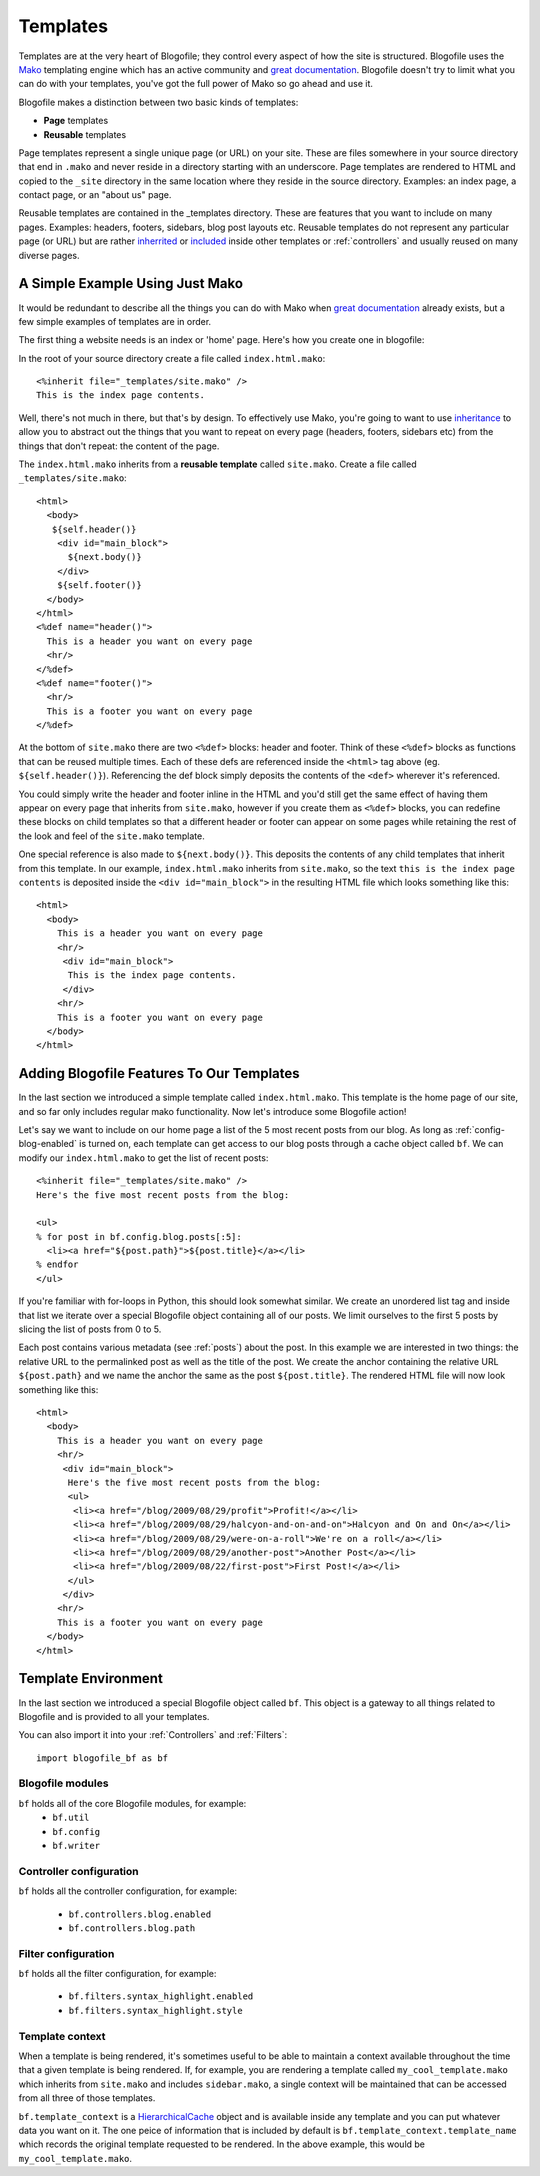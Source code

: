 .. _templates:

Templates
*********

Templates are at the very heart of Blogofile; they control every aspect of how the site is structured. Blogofile uses the `Mako`_ templating engine which has an active community and `great documentation`_. Blogofile doesn't try to limit what you can do with your templates, you've got the full power of Mako so go ahead and use it.

Blogofile makes a distinction between two basic kinds of templates:

* **Page** templates
* **Reusable** templates

Page templates represent a single unique page (or URL) on your site. These are files somewhere in your source directory that end in ``.mako`` and never reside in a directory starting with an underscore. Page templates are rendered to HTML and copied to the ``_site`` directory in the same location where they reside in the source directory. Examples: an index page, a contact page, or an "about us" page.

Reusable templates are contained in the _templates directory. These are features that you want to include on many pages. Examples: headers, footers, sidebars, blog post layouts etc. Reusable templates do not represent any particular page (or URL) but are rather `inherrited`_ or `included`_ inside other templates or :ref:`controllers` and usually reused on many diverse pages.

A Simple Example Using Just Mako
--------------------------------

It would be redundant to describe all the things you can do with Mako when `great documentation`_ already exists, but a few simple examples of templates are in order.

The first thing a website needs is an index or 'home' page. Here's how you create one in blogofile:

In the root of your source directory create a file called ``index.html.mako``::

  <%inherit file="_templates/site.mako" />
  This is the index page contents.

Well, there's not much in there, but that's by design. To effectively use Mako, you're going to want to use `inheritance <http://www.makotemplates.org/docs/inheritance.html>`_ to allow you to abstract out the things that you want to repeat on every page (headers, footers, sidebars etc) from the things that don't repeat: the content of the page.

The ``index.html.mako`` inherits from a **reusable template** called ``site.mako``. Create a file called ``_templates/site.mako``::

   <html>
     <body>
      ${self.header()}
       <div id="main_block">
         ${next.body()}
       </div>
       ${self.footer()}
     </body>
   </html>
   <%def name="header()">
     This is a header you want on every page
     <hr/>
   </%def>
   <%def name="footer()">
     <hr/>
     This is a footer you want on every page
   </%def>

At the bottom of ``site.mako`` there are two ``<%def>`` blocks: header and footer. Think of these ``<%def>`` blocks as functions that can be reused multiple times. Each of these defs are referenced inside the ``<html>`` tag above (eg. ``${self.header()}``). Referencing the def block simply deposits the contents of the ``<def>`` wherever it's referenced. 

You could simply write the header and footer inline in the HTML and you'd still get the same effect of having them appear on every page that inherits from ``site.mako``, however if you create them as ``<%def>`` blocks, you can redefine these blocks on child templates so that a different header or footer can appear on some pages while retaining the rest of the look and feel of the ``site.mako`` template. 

One special reference is also made to ``${next.body()}``. This deposits the contents of any child templates that inherit from this template. In our example, ``index.html.mako`` inherits from ``site.mako``, so the text ``this is the index page contents`` is deposited inside the ``<div id="main_block">`` in the resulting HTML file which looks something like this::

  <html>
    <body>
      This is a header you want on every page
      <hr/>
       <div id="main_block">
        This is the index page contents.
       </div>
      <hr/>
      This is a footer you want on every page
    </body>
  </html>

.. _adding-blogofile-features-to-our-templates:

Adding Blogofile Features To Our Templates
------------------------------------------

In the last section we introduced a simple template called ``index.html.mako``. This template is the home page of our site, and so far only includes regular mako functionality. Now let's introduce some Blogofile action! 

Let's say we want to include on our home page a list of the 5 most recent posts from our blog. As long as :ref:`config-blog-enabled` is turned on, each template can get access to our blog posts through a cache object called ``bf``. We can modify our ``index.html.mako`` to get the list of recent posts::

  <%inherit file="_templates/site.mako" />
  Here's the five most recent posts from the blog:

  <ul>
  % for post in bf.config.blog.posts[:5]:
    <li><a href="${post.path}">${post.title}</a></li>
  % endfor
  </ul>

If you're familiar with for-loops in Python, this should look somewhat similar. We create an unordered list tag and inside that list we iterate over a special Blogofile object containing all of our posts. We limit ourselves to the first 5 posts by slicing the list of posts from 0 to 5. 

Each post contains various metadata (see :ref:`posts`) about the post. In this example we are interested in two things: the relative URL to the permalinked post as well as the title of the post. We create the anchor containing the relative URL ``${post.path}`` and we name the anchor the same as the post ``${post.title}``. The rendered HTML file will now look something like this::

  <html>
    <body>
      This is a header you want on every page
      <hr/>
       <div id="main_block">
        Here's the five most recent posts from the blog:
        <ul>
         <li><a href="/blog/2009/08/29/profit">Profit!</a></li>
         <li><a href="/blog/2009/08/29/halcyon-and-on-and-on">Halcyon and On and On</a></li>
         <li><a href="/blog/2009/08/29/were-on-a-roll">We're on a roll</a></li>
         <li><a href="/blog/2009/08/29/another-post">Another Post</a></li>
         <li><a href="/blog/2009/08/22/first-post">First Post!</a></li>
        </ul>
       </div>
      <hr/>
      This is a footer you want on every page
    </body>
  </html>

.. _required-templates:

Template Environment
--------------------

In the last section we introduced a special Blogofile object called ``bf``. This object is a gateway to all things related to Blogofile and is provided to all your templates.

You can also import it into your :ref:`Controllers` and :ref:`Filters`::

    import blogofile_bf as bf

Blogofile modules
+++++++++++++++++

``bf`` holds all of the core Blogofile modules, for example:
 * ``bf.util``
 * ``bf.config``
 * ``bf.writer``

Controller configuration
++++++++++++++++++++++++

``bf`` holds all the controller configuration, for example:

  * ``bf.controllers.blog.enabled``
  * ``bf.controllers.blog.path``

Filter configuration
++++++++++++++++++++

``bf`` holds all the filter configuration, for example:

  * ``bf.filters.syntax_highlight.enabled``
  * ``bf.filters.syntax_highlight.style``

Template context
++++++++++++++++

When a template is being rendered, it's sometimes useful to be able to maintain a context available throughout the time that a given template is being rendered. If, for example, you are rendering a template called ``my_cool_template.mako`` which inherits from ``site.mako`` and includes ``sidebar.mako``, a single context will be maintained that can be accessed from all three of those templates.

``bf.template_context`` is a `HierarchicalCache`_ object and is available inside any template and you can put whatever data you want on it. The one peice of information that is included by default is ``bf.template_context.template_name`` which records the original template requested to be rendered. In the above example, this would be ``my_cool_template.mako``.

.. _Mako: http://www.makotemplates.org

.. _great documentation: http://www.makotemplates.org/docs/

.. _inherrited: http://www.makotemplates.org/docs/inheritance.html

.. _included: http://www.makotemplates.org/docs/syntax.html#syntax_tags_include

.. _Mako syntax: http://www.makotemplates.org/docs/syntax.html#syntax_expression

.. _HierarchicalCache: http://github.com/EnigmaCurry/blogofile/blob/master/blogofile/cache.py#L22

